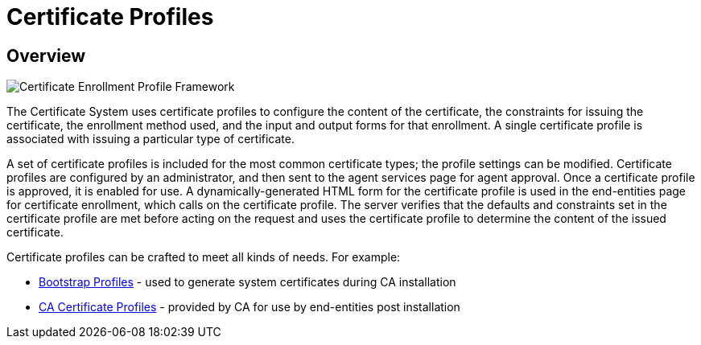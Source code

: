 = Certificate Profiles =

== Overview ==
////
original author: Christina Fu <cfu@redhat.com>
////

image::https://raw.githubusercontent.com/wiki/dogtagpki/pki/images/PKI_ProfileFramework_cfu.png[Certificate Enrollment Profile Framework]

The Certificate System uses certificate profiles to configure the content of the certificate, the constraints for issuing the certificate, the enrollment method used, and the input and output forms for that enrollment. A single certificate profile is associated with issuing a particular type of certificate.

A set of certificate profiles is included for the most common certificate types; the profile settings can be modified. Certificate profiles are configured by an administrator, and then sent to the agent services page for agent approval. Once a certificate profile is approved, it is enabled for use. A dynamically-generated HTML form for the certificate profile is used in the end-entities page for certificate enrollment, which calls on the certificate profile. The server verifies that the defaults and constraints set in the certificate profile are met before acting on the request and uses the certificate profile to determine the content of the issued certificate.

Certificate profiles can be crafted to meet all kinds of needs.  For example:

* link:Bootstrap-Profiles.adoc[Bootstrap Profiles] - used to generate system certificates during CA installation
* link:CA-Certificate-Profiles.adoc[CA Certificate Profiles] - provided by CA for use by end-entities post installation
